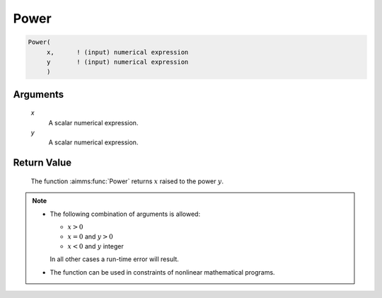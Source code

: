 .. aimms:function:: Power(x, y)

.. _Power:

Power
=====

.. code-block:: aimms

    Power(
         x,      ! (input) numerical expression
         y       ! (input) numerical expression
         )

Arguments
---------

    *x*
        A scalar numerical expression.

    *y*
        A scalar numerical expression.

Return Value
------------

    The function :aimms:func:`Power` returns :math:`x` raised to the power :math:`y`.

.. note::

    -  The following combination of arguments is allowed:

       -  :math:`x > 0`

       -  :math:`x = 0` and :math:`y > 0`

       -  :math:`x < 0` and :math:`y` integer

       In all other cases a run-time error will result.

    -  The function can be used in constraints of nonlinear mathematical
       programs.

.. seealso::

    The functions :aimms:func:`Cube`, :aimms:func:`Sqr`, and :aimms:func:`Sqrt`. Arithmetic functions
    are discussed in full detail in Section 6.1.4 of the `Language Reference <https://documentation.aimms.com/_downloads/AIMMS_ref.pdf>`__.
